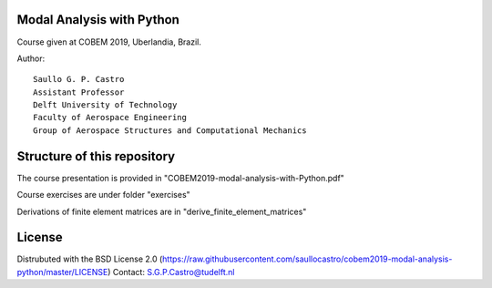 Modal Analysis with Python
--------------------------

Course given at COBEM 2019, Uberlandia, Brazil.

Author::

 Saullo G. P. Castro
 Assistant Professor
 Delft University of Technology
 Faculty of Aerospace Engineering
 Group of Aerospace Structures and Computational Mechanics


Structure of this repository
----------------------------

The course presentation is provided in "COBEM2019-modal-analysis-with-Python.pdf"

Course exercises are under folder "exercises"

Derivations of finite element matrices are in "derive_finite_element_matrices"


License
-------
Distrubuted with the BSD License 2.0 (https://raw.githubusercontent.com/saullocastro/cobem2019-modal-analysis-python/master/LICENSE)
Contact: S.G.P.Castro@tudelft.nl

